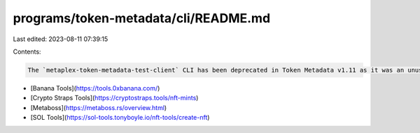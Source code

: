 programs/token-metadata/cli/README.md
=====================================

Last edited: 2023-08-11 07:39:15

Contents:

.. code-block:: md

    The `metaplex-token-metadata-test-client` CLI has been deprecated in Token Metadata v1.11 as it was an unused and unmaintained CLI for internal testing. For interacting with Token Metadata via CLI or UI consider the following tools from third-party developers:

* [Banana Tools](https://tools.0xbanana.com/)
* [Crypto Straps Tools](https://cryptostraps.tools/nft-mints)
* [Metaboss](https://metaboss.rs/overview.html)
* [SOL Tools](https://sol-tools.tonyboyle.io/nft-tools/create-nft)



